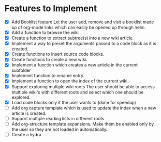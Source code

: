 * Features to Implement
 - [X] Add Booklist feature
   Let the user add, remove and visit a booklist made up of org-mode links which can easily be opened up through helm.
 - [X] Add a function to browse the wiki
 - [X] Create a function to extract subtree(s) into a new wiki article.
 - [X] Implement a way to preset the arguments passed to a code block as it is created.
 - [X] Create functions to insert source code blocks.
 - [X] Create functions to create a new wiki.
 - [X] Implement a function which creates a new article in the current subfolder
 - [X] Implement function to rename entry.
 - [X] Implement a function to open the index of the current wiki.
 - [X] Support exploring multiple wiki roots
   The user should be able to access multiple wiki's with different roots and select which one should be explored.
 - [X] Load code blocks only if the user wants to.(done for speedup)
 - [ ] Add org capture template which is used to update the index when a new article is created.
 - [ ] Support multiple reading lists in different roots
 - [ ] Add org-structure template expansions. Make them be enabled only by the user so they are not loaded in automatically.
 - [ ] Create a hydra
